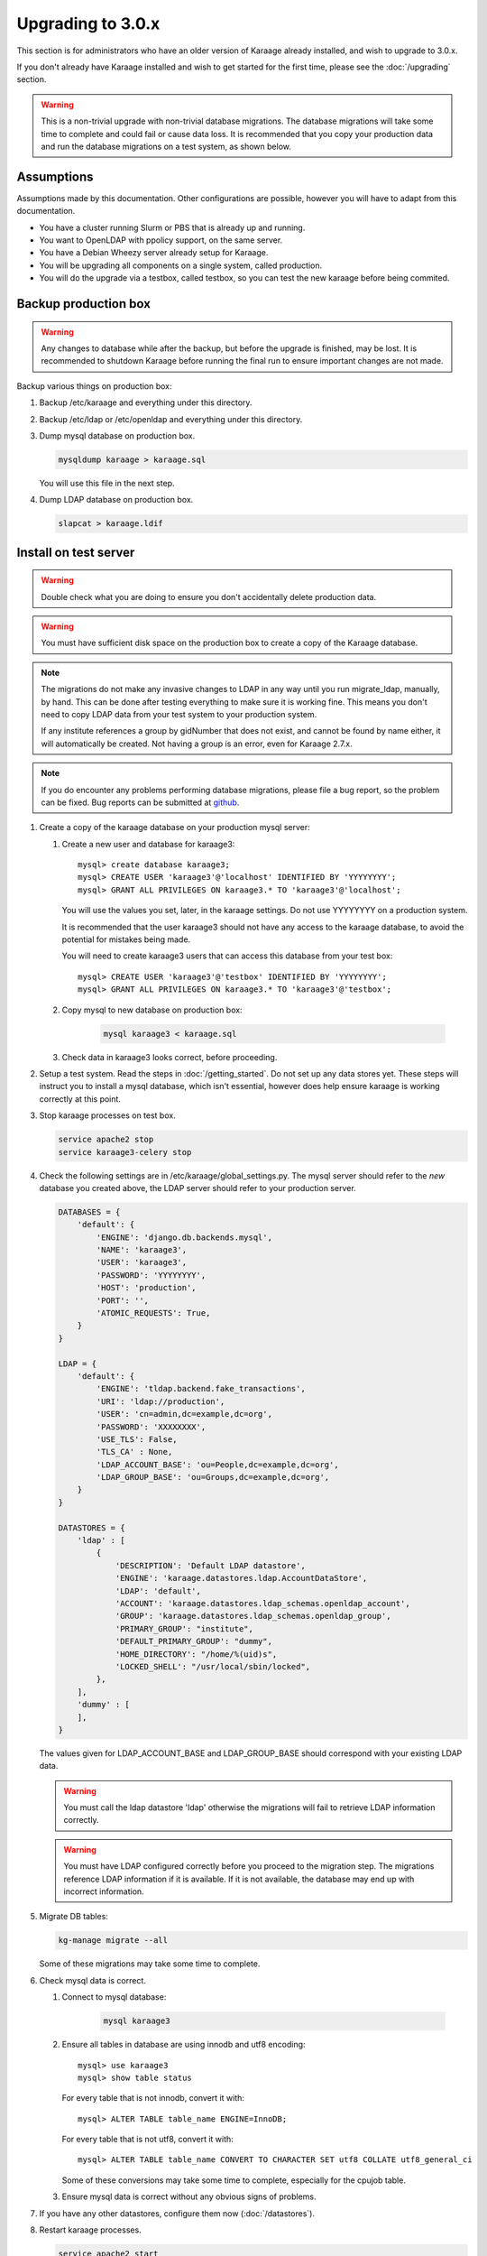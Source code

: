 .. index:: upgrading; to 3.0.x

Upgrading to 3.0.x
==================
This section is for administrators who have an older version of Karaage already
installed, and wish to upgrade to 3.0.x.

If you don't already have Karaage installed and wish to get started for the
first time, please see the :doc:`/upgrading` section.

.. warning::

    This is a non-trivial upgrade with non-trivial database migrations. The
    database migrations will take some time to complete and could fail or cause
    data loss. It is recommended that you copy your production data and run the
    database migrations on a test system, as shown below.


Assumptions
-----------
Assumptions made by this documentation. Other configurations are possible,
however you will have to adapt from this documentation.

* You have a cluster running Slurm or PBS that is already up and running.
* You want to OpenLDAP with ppolicy support, on the same server.
* You have a Debian Wheezy server already setup for Karaage.
* You will be upgrading all components on a single system, called production.
* You will do the upgrade via a testbox, called testbox, so you can test the new karaage before being commited.


Backup production box
---------------------

.. warning::

    Any changes to database while after the backup, but before the upgrade is
    finished, may be lost. It is recommended to shutdown Karaage before running
    the final run to ensure important changes are not made.

Backup various things on production box:

#.  Backup /etc/karaage and everything under this directory.

#.  Backup /etc/ldap or /etc/openldap and everything under this directory.

#.  Dump mysql database on production box.

    .. code-block:: bash

        mysqldump karaage > karaage.sql

    You will use this file in the next step.

#.  Dump LDAP database on production box.

    .. code-block:: bash

        slapcat > karaage.ldif


Install on test server
----------------------
.. warning::

    Double check what you are doing to ensure you don't accidentally delete
    production data.

.. warning::

    You must have sufficient disk space on the production box to create a copy
    of the Karaage database.

.. note::

    The migrations do not make any invasive changes to LDAP in any way until
    you run migrate_ldap, manually, by hand. This can be done after testing
    everything to make sure it is working fine. This means you don't need to
    copy LDAP data from your test system to your production system.

    If any institute references a group by gidNumber that does not exist, and
    cannot be found by name either, it will automatically be created. Not
    having a group is an error, even for Karaage 2.7.x.

.. note::

    If you do encounter any problems performing database migrations, please file
    a bug report, so the problem can be fixed. Bug reports can be submitted at
    `github <https://github.com/Karaage-Cluster/karaage/issues>`_.

#.  Create a copy of the karaage database on your production mysql server:

    #.  Create a new user and database for karaage3::

            mysql> create database karaage3;
            mysql> CREATE USER 'karaage3'@'localhost' IDENTIFIED BY 'YYYYYYYY';
            mysql> GRANT ALL PRIVILEGES ON karaage3.* TO 'karaage3'@'localhost';

        You will use the values you set, later, in the karaage settings. Do not
        use YYYYYYYY on a production system.

        It is recommended that the user karaage3 should not have any access to
        the karaage database, to avoid the potential for mistakes being made.

        You will need to create karaage3 users that can access this database from your test box::

            mysql> CREATE USER 'karaage3'@'testbox' IDENTIFIED BY 'YYYYYYYY';
            mysql> GRANT ALL PRIVILEGES ON karaage3.* TO 'karaage3'@'testbox';

    #.  Copy mysql to new database on production box:

            .. code-block:: bash

                mysql karaage3 < karaage.sql

    #.  Check data in karaage3 looks correct, before proceeding.

#.  Setup a test system.  Read the steps in :doc:`/getting_started`. Do not set
    up any data stores yet. These steps will instruct you to install a mysql
    database, which isn't essential, however does help ensure karaage is
    working correctly at this point.

#.  Stop karaage processes on test box.

    .. code-block:: bash

        service apache2 stop
        service karaage3-celery stop

#.  Check the following settings are in /etc/karaage/global_settings.py. The
    mysql server should refer to the *new* database you created above, the LDAP
    server should refer to your production server.

    .. code-block:: python

        DATABASES = {
            'default': {
                'ENGINE': 'django.db.backends.mysql',
                'NAME': 'karaage3',
                'USER': 'karaage3',
                'PASSWORD': 'YYYYYYYY',
                'HOST': 'production',
                'PORT': '',
                'ATOMIC_REQUESTS': True,
            }
        }

        LDAP = {
            'default': {
                'ENGINE': 'tldap.backend.fake_transactions',
                'URI': 'ldap://production',
                'USER': 'cn=admin,dc=example,dc=org',
                'PASSWORD': 'XXXXXXXX',
                'USE_TLS': False,
                'TLS_CA' : None,
                'LDAP_ACCOUNT_BASE': 'ou=People,dc=example,dc=org',
                'LDAP_GROUP_BASE': 'ou=Groups,dc=example,dc=org',
            }
        }

        DATASTORES = {
            'ldap' : [
                {
                    'DESCRIPTION': 'Default LDAP datastore',
                    'ENGINE': 'karaage.datastores.ldap.AccountDataStore',
                    'LDAP': 'default',
                    'ACCOUNT': 'karaage.datastores.ldap_schemas.openldap_account',
                    'GROUP': 'karaage.datastores.ldap_schemas.openldap_group',
                    'PRIMARY_GROUP': "institute",
                    'DEFAULT_PRIMARY_GROUP': "dummy",
                    'HOME_DIRECTORY': "/home/%(uid)s",
                    'LOCKED_SHELL': "/usr/local/sbin/locked",
                },
            ],
            'dummy' : [
            ],
        }

    The values given for LDAP_ACCOUNT_BASE and LDAP_GROUP_BASE should
    correspond with your existing LDAP data.

    .. warning::

        You must call the ldap datastore 'ldap' otherwise the migrations will fail to retrieve LDAP
        information correctly.

    .. warning::

        You must have LDAP configured correctly before you proceed to the migration step. The migrations reference
        LDAP information if it is available. If it is not available, the database may end up with incorrect
        information.

#.  Migrate DB tables:

    .. code-block:: bash

        kg-manage migrate --all

    Some of these migrations may take some time to complete.

#.  Check mysql data is correct.

    #.  Connect to mysql database:

            .. code-block:: bash

                mysql karaage3

    #.  Ensure all tables in database are using innodb and utf8 encoding::

            mysql> use karaage3
            mysql> show table status

        For every table that is not innodb, convert it with::

            mysql> ALTER TABLE table_name ENGINE=InnoDB;

        For every table that is not utf8, convert it with::

            mysql> ALTER TABLE table_name CONVERT TO CHARACTER SET utf8 COLLATE utf8_general_ci

        Some of these conversions may take some time to complete, especially
        for the cpujob table.

    #.  Ensure mysql data is correct without any obvious signs of problems.

#. If you have any other datastores, configure them now (:doc:`/datastores`).

#.  Restart karaage processes.

    .. code-block:: bash

        service apache2 start
        service karaage3-celery start

#.  You can run the following command to check what LDAP changes are required:

    .. code-block:: bash

        kg-manage update_ldap --ldif

    These need to be run before the upgrade can be considered complete, however
    there is no hurry just yet. If you make the changes now, some operations on your
    production box may not work correctly until after you upgrade.

#.  Test. You should now be able to go to http://hostname/kgadmin/.  Apply any
    local customizations you need to have a fully operational system now.  Do
    not continue if you are not completely happy.


Install on production server
----------------------------

#.  Up to this point you have not made any changes to your production server.
    If you are not happy with the upgrade, you can revert to your production
    system. After you pass this point, it will still be possible to revert,
    only it will be slightly harder, as you have to undo the following steps.

#.  Move /etc/karaage to temp place:

    .. code-block:: bash

        mv /etc/karaage /etc/karaage.old

#.  Make a complete copy of /etc/karaage from test box to production box. Check
    /etc/karaage/global_settings.py and ensure database and LDAP references are
    still correct for the production box.

#.  Install the latest packages on your production box:

    .. code-block:: bash

        apt-get install karaage3-admin
        apt-get install karaage3-registration
        apt-get install python-mysqldb
        apt-get install libapache2-mod-wsgi

    If prompted to replace config files, say No, unless you know what you are
    doing.

    If you have disabled installing recommended packages by default, you will
    need to install these packages by hand:

    .. code-block:: bash

        apt-get install rabbitmq-server
        apt-get install karaage3-celery

#.  Test production box and make sure everything is working.

#.  (optional) If you require people to be recorded in LDAP:

    #.  *Update* the following settings in /etc/karaage/global_settings.config:

        .. code-block:: python

            LDAP = {
                'default': {
                    # as above
                    'LDAP_ACCOUNT_BASE': 'ou=Accounts,dc=example,dc=org',
                    'LDAP_GROUP_BASE': 'ou=Groups,dc=example,dc=org',
                }
            }

            DATASTORES = {
                'ldap' : [
                    {
                        # as above
                    },
                    {
                        'DESCRIPTION': 'Default LDAP person datastore',
                        'ENGINE': 'karaage.datastores.ldap.PersonDataStore',
                        'LDAP': 'default',
                        'PERSON': 'karaage.datastores.ldap_schemas.openldap_person',
                        'GROUP': 'karaage.datastores.ldap_schemas.openldap_group',
                    },
                ],
                # as above
            }

        The GROUP setting should match for both parts. For the next step to
        work correctly, the first datastore should be the AccountDataStore, and
        the second datastore should be the PersonDataStore.

#.  Run the following commands to check what LDAP changes are required:

    .. code-block:: bash

        kg-manage update_ldap --ldif

    Make the LDAP changes if happy:

    .. code-block:: bash

        kg-manage update_ldap

#.  Test production box and make sure everything is working.
